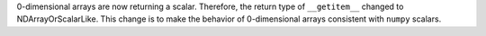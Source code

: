 0-dimensional arrays are now returning a scalar. Therefore, the return type of ``__getitem__`` changed
to NDArrayOrScalarLike. This change is to make the behavior of 0-dimensional arrays consistent with
``numpy`` scalars.